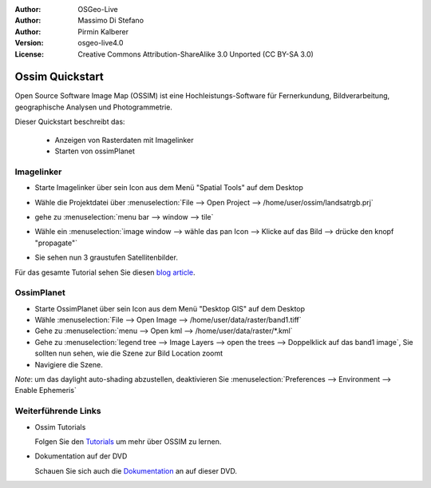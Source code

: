 :Author: OSGeo-Live
:Author: Massimo Di Stefano
:Author: Pirmin Kalberer
:Version: osgeo-live4.0
:License: Creative Commons Attribution-ShareAlike 3.0 Unported  (CC BY-SA 3.0)

.. _ossim-quickstart:
 
.. image:: ../../images/project_logos/logo-ossim.gif
  :scale: 80 %
  :alt: project logo
  :align: right

****************
Ossim Quickstart 
****************

Open Source Software Image Map (OSSIM) ist eine Hochleistungs-Software für Fernerkundung,
Bildverarbeitung, geographische Analysen und Photogrammetrie.

Dieser Quickstart beschreibt das:

  * Anzeigen von Rasterdaten mit Imagelinker
  * Starten von ossimPlanet

Imagelinker
===========

* Starte Imagelinker über sein Icon aus dem Menü "Spatial Tools" auf dem Desktop 
* Wähle die Projektdatei über :menuselection:`File --> Open Project --> /home/user/ossim/landsatrgb.prj`
* gehe zu :menuselection:`menu bar --> window --> tile`
* Wähle ein :menuselection:`image window --> wähle das pan Icon --> Klicke auf das Bild --> drücke den knopf "propagate"`
* Sie sehen nun 3 graustufen Satellitenbilder. 

  .. image:: ../../images/screenshots/800x600/ossim_imagelinker2.jpg
     :scale: 100 %

Für das gesamte Tutorial sehen Sie diesen `blog article`_.

.. _`blog article`: http://www.geofemengineering.it/GeofemEngineering/Blog/Voci/2010/3/15_OSGEO_-_Live_-_DVD_-_%22running_imagelinker%22.html


OssimPlanet
===========

* Starte OssimPlanet über sein Icon aus dem Menü "Desktop GIS" auf dem Desktop 

* Wähle :menuselection:`File --> Open Image --> /home/user/data/raster/band1.tiff`

* Gehe zu :menuselection:`menu --> Open kml --> /home/user/data/raster/*.kml`

* Gehe zu :menuselection:`legend tree --> Image Layers --> open the trees --> Doppelklick auf das band1 image`, 
  Sie sollten nun sehen, wie die Szene zur Bild Location zoomt 

* Navigiere die Szene.


`Note`: um das daylight auto-shading abzustellen, deaktivieren Sie :menuselection:`Preferences --> Environment --> Enable Ephemeris`


Weiterführende Links
====================

* Ossim Tutorials

  Folgen Sie den Tutorials_ um mehr über OSSIM zu lernen.

.. _tutorials: http://download.osgeo.org/ossim/tutorials/pdfs/

* Dokumentation auf der DVD

  Schauen Sie sich auch die Dokumentation_ an auf dieser DVD.

.. _Dokumentation: ../../ossim/

